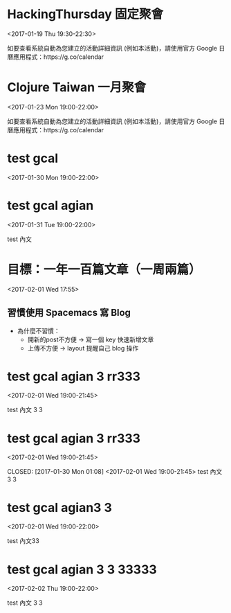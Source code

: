 * HackingThursday 固定聚會
  :PROPERTIES:
  :LOCATION: 田中園 光華店, No. 1, Línyí St, Zhongzheng District Taipei City, Taiwan 100, Taipei, Taipei City, tw, 100
  :LINK: [[https://www.google.com/calendar/event?eid=XzZ0bG5hcXJsZTVwNmNwYjRkaG1qNHBocGVob200ZGo1ZGxpbWFzajNlMWpqOHJiaDY1am1lcDFoYzlsbWtxams2dG9qNmMxajYwcWoycXBvNzRvN2FzcGxlcGszMHIzaWNnbzcwY2pkZWxuNmUgZmF0ZmluZ2VyZXJyQG0][Go to gcal web page]]
  :ID: _6tlnaqrle5p6cpb4dhmj4phpehom4dj5dlimasj3e1jj8rbh65jmep1hc9lmkqjk6toj6c1j60qj2qpo74o7asplepk30r3icgo70cjdeln6e
  :END:

  <2017-01-19 Thu 19:30-22:30>

如要查看系統自動為您建立的活動詳細資訊 (例如本活動)，請使用官方 Google 日曆應用程式：https://g.co/calendar
* Clojure Taiwan 一月聚會
  :PROPERTIES:
  :LOCATION: http://moztw.org/space/, 地址：100 台北市中正區八德路一段 94 號 3F  //  3rd Fl., No. 94, Sec. 1, Ba-de Rd., Zhongzheng District, Taipei City 100, Taiwan, Taipei, tw
  :LINK: [[https://www.google.com/calendar/event?eid=XzZ0bG5hcXJsZTVwNmNwYjRkaG1qNHBocGVoaDZxZWI5Y2hpNmtzcG9kMWkzZ3FqNWVncm4ycnBnNnBrNjRjYmdlcGo2MmNqaWRka21jcmprNmNzbWdyYmtkOWszZXEzYWNoaWphcTluZGxtbWUgZmF0ZmluZ2VyZXJyQG0][Go to gcal web page]]
  :ID: _6tlnaqrle5p6cpb4dhmj4phpehh6qeb9chi6kspod1i3gqj5egrn2rpg6pk64cbgepj62cjiddkmcrjk6csmgrbkd9k3eq3achijaq9ndlmme
  :END:

  <2017-01-23 Mon 19:00-22:00>

如要查看系統自動為您建立的活動詳細資訊 (例如本活動)，請使用官方 Google 日曆應用程式：https://g.co/calendar
* test gcal
  :PROPERTIES:
  :LINK: [[https://www.google.com/calendar/event?eid=MXJmbWtncWhvbXQ1dmRjZHY1cnZkOWtzbDAgZmF0ZmluZ2VyZXJyQG0][Go to gcal web page]]
  :ID: 1rfmkgqhomt5vdcdv5rvd9ksl0
  :END:

  <2017-01-30 Mon 19:00-22:00>
* test gcal agian
  :PROPERTIES:
  :LINK: [[https://www.google.com/calendar/event?eid=ZmRmZzNnZDUxN29wdGQwcjJvaDBrdDl0bWcgZmF0ZmluZ2VyZXJyQG0][Go to gcal web page]]
  :ID: fdfg3gd517optd0r2oh0kt9tmg
  :END:

  <2017-01-31 Tue 19:00-22:00>

test 內文
* 目標：一年一百篇文章（一周兩篇）
  :PROPERTIES:
  :LINK: [[https://www.google.com/calendar/event?eid=YzN2a3UyOGg5bDVkcnRrNzV1MmYxMTZtZ2MgZmF0ZmluZ2VyZXJyQG0][Go to gcal web page]]
  :ID: c3vku28h9l5drtk75u2f116mgc
  :END:

  <2017-02-01 Wed 17:55>


** 習慣使用 Spacemacs 寫 Blog

- 為什麼不習慣：
  - 開新的post不方便 -> 寫一個 key 快速新增文章
  - 上傳不方便 -> layout 提醒自己 blog 操作
* test gcal agian 3 rr333
  :PROPERTIES:
  :LINK: [[https://www.google.com/calendar/event?eid=OGk2Z25wdWQ5MGUxNnNtcTUwZGRudTJnMHMgZmF0ZmluZ2VyZXJyQG0][Go to gcal web page]]
  :ID: 8i6gnpud90e16smq50ddnu2g0s
  :END:

  <2017-02-01 Wed 19:00-21:45>

test 內文 3 3
* test gcal agian 3 rr333
  :PROPERTIES:
  :LINK: [[https://www.google.com/calendar/event?eid=c2d0aHIwM2lkaHQyZHU4NTM5OWltbTliNnMgZmF0ZmluZ2VyZXJyQG0][Go to gcal web page]]
  :ID: sgthr03idht2du85399imm9b6s
  :END:

  <2017-02-01 Wed 19:00-21:45>

  CLOSED: [2017-01-30 Mon 01:08]
<2017-02-01 Wed 19:00-21:45>
test 內文 3 3
* test gcal agian3 3
  :PROPERTIES:
  :LINK: [[https://www.google.com/calendar/event?eid=dTc0aWYwZDU2bmRxMjU0azZwaHU3Nmdyc3MgZmF0ZmluZ2VyZXJyQG0][Go to gcal web page]]
  :ID: u74if0d56ndq254k6phu76grss
  :END:

  <2017-02-01 Wed 19:00-22:00>

test 內文33
* test gcal agian 3 3 33333
  :PROPERTIES:
  :LINK: [[https://www.google.com/calendar/event?eid=ZzhqcmRqOXVibWMzdTFibzFyNzV1a3BzdmcgZmF0ZmluZ2VyZXJyQG0][Go to gcal web page]]
  :ID: g8jrdj9ubmc3u1bo1r75ukpsvg
  :END:

  <2017-02-02 Thu 19:00-22:00>

test 內文 3 3
